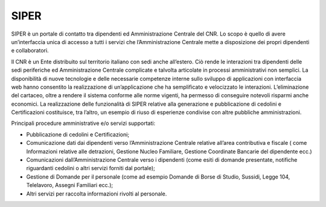 SIPER
=====

SIPER è un portale di contatto tra dipendenti ed Amministrazione
Centrale del CNR. Lo scopo è quello di avere un’interfaccia unica di
accesso a tutti i servizi che l’Amministrazione Centrale mette a
disposizione dei propri dipendenti e collaboratori.

Il CNR è un Ente distribuito sul territorio italiano con sedi anche
all’estero. Ciò rende le interazioni tra dipendenti delle sedi
periferiche ed Amministrazione Centrale complicate e talvolta articolate
in processi amministrativi non semplici. La disponibilità di nuove
tecnologie e delle necessarie competenze interne sullo sviluppo di
applicazioni con interfaccia web hanno consentito la realizzazione di
un’applicazione che ha semplificato e velocizzato le interazioni.
L’eliminazione del cartaceo, oltre a rendere il sistema conforme alle
norme vigenti, ha permesso di conseguire notevoli risparmi anche
economici. La realizzazione delle funzionalità di SIPER relative alla
generazione e pubblicazione di cedolini e Certificazioni costituisce,
tra l’altro, un esempio di riuso di esperienze condivise con altre
pubbliche amministrazioni.

Principali procedure amministrative e/o servizi supportati:

-  Pubblicazione di cedolini e Certificazioni;

-  Comunicazione dati dai dipendenti verso l’Amministrazione Centrale
   relative all’area contributiva e fiscale ( come Informazioni relative
   alle detrazioni, Gestione Nucleo Familiare, Gestione Coordinate
   Bancarie del dipendente ecc.)

-  Comunicazioni dall’Amministrazione Centrale verso i dipendenti (come
   esiti di domande presentate, notifiche riguardanti cedolini o altri
   servizi forniti dal portale);

-  Gestione di Domande per il personale (come ad esempio Domande di
   Borse di Studio, Sussidi, Legge 104, Telelavoro, Assegni Familiari
   ecc.);

-  Altri servizi per raccolta informazioni rivolti al personale.
